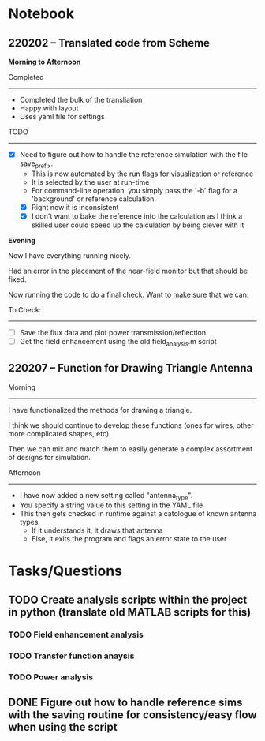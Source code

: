 * Notebook
** 220202 -- Translated code from Scheme

*Morning to Afternoon*

Completed
-------------
 - Completed the bulk of the transliation
 - Happy with layout
 - Uses yaml file for settings

TODO
------
 - [X] Need to figure out how to handle the reference simulation with the file save_prefix.
   - This is now automated by the run flags for visualization or reference
   - It is selected by the user at run-time
   - For command-line operation, you simply pass the '-b' flag for a 'background' or reference calculation.
   - [X] Right now it is inconsistent
   - [X] I don't want to bake the reference into the calculation as I think a skilled user could speed up the calculation by being clever with it


 *Evening*

 Now I have everything running nicely.

 Had an error in the placement of the near-field monitor but that should be fixed.

 Now running the code to do a final check.  Want to make sure that we can:

 To Check:
 --------------
  - [ ] Save the flux data and plot power transmission/reflection
  - [ ] Get the field enhancement using the old field_analysis.m script
** 220207 -- Function for Drawing Triangle Antenna

Morning
-----------
I have functionalized the methods for drawing a triangle.

I think we should continue to develop these functions (ones for wires, other more complicated shapes, etc).

Then we can mix and match them to easily generate a complex assortment of designs for simulation.

Afternoon
-------------
 - I have now added a new setting called "antenna_type".
 - You specify a string value to this setting in the YAML file
 - This then gets checked in runtime against a catologue of known antenna types
   - If it understands it, it draws that antenna
   - Else, it exits the program and flags an error state to the user
     
* Tasks/Questions
** TODO Create analysis scripts within the project in python (translate old MATLAB scripts for this)
*** TODO Field enhancement analysis
*** TODO Transfer function anaysis
*** TODO Power analysis
** DONE Figure out how to handle reference sims with the saving routine for consistency/easy flow when using the script
CLOSED: [2022-02-02 Wed 17:09]

